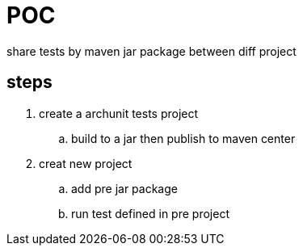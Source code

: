 = POC

share tests by maven jar package between diff project

== steps
. create a archunit tests project
.. build to a jar then publish to maven center
. creat new project
.. add pre jar package
.. run test defined in pre project
